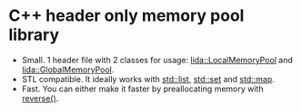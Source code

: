 #+AUTHOR: Adil Mokhammad
#+EMAIL: 0adilmohammad0@gmail.com

* C++ header only memory pool library

- Small. 1 header file with 2 classes for usage: _lida::LocalMemoryPool_ and _lida::GlobalMemoryPool_.
- STL compatible. It ideally works with _std::list_, _std::set_ and _std::map_.
- Fast. You can either make it faster by preallocating memory with _reverse()_.
